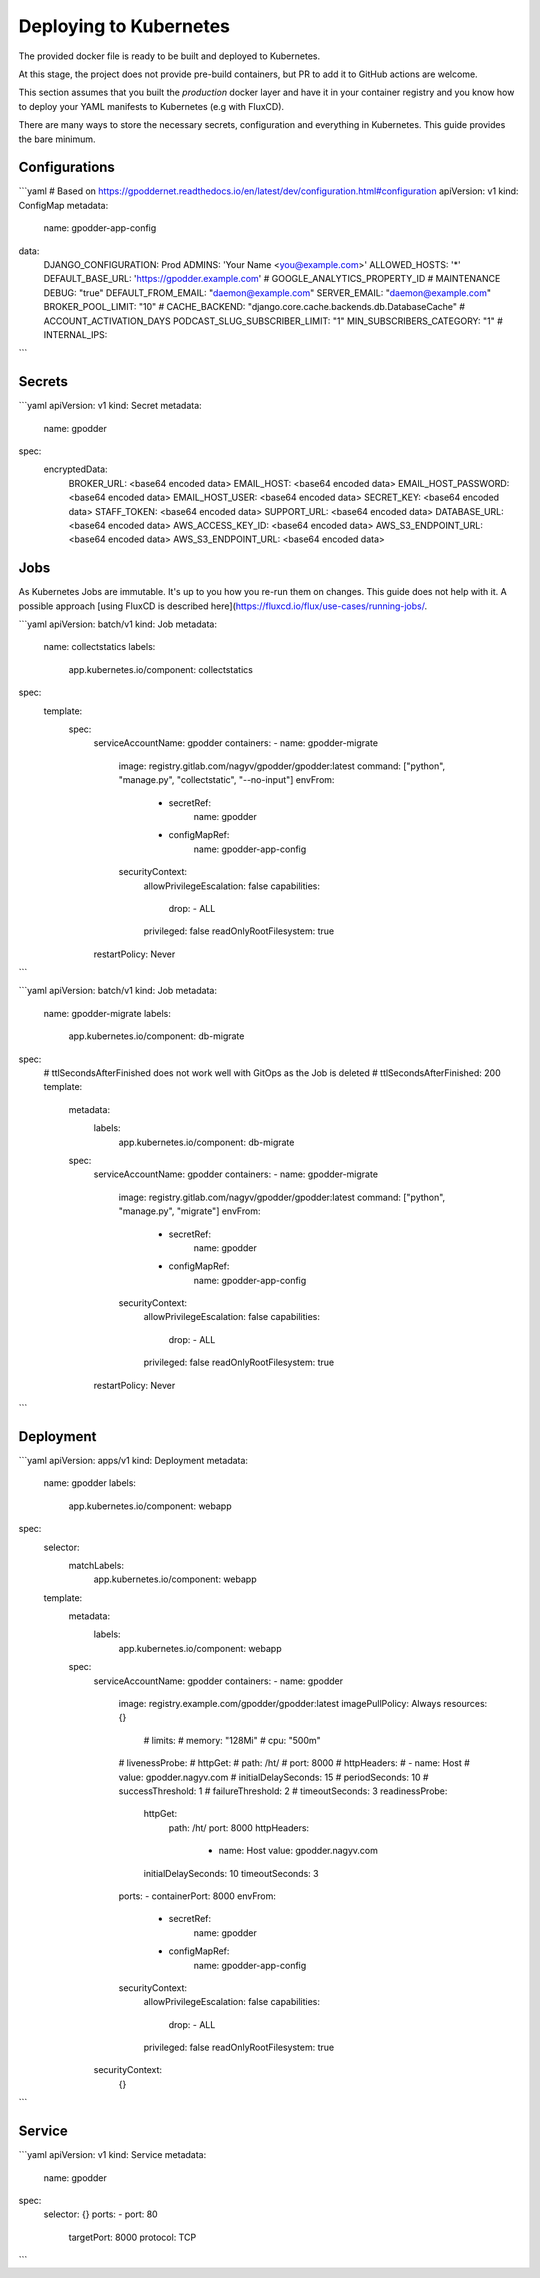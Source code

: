 Deploying to Kubernetes
========================

The provided docker file is ready to be built and deployed to Kubernetes.

At this stage, the project does not provide pre-build containers, but PR to add it to GitHub actions are welcome.

This section assumes that you built the `production` docker layer and have it in your container registry and you know how to deploy your YAML manifests to Kubernetes (e.g with FluxCD).

There are many ways to store the necessary secrets, configuration and everything in Kubernetes. This guide provides the bare minimum.

Configurations
---------------

```yaml
# Based on https://gpoddernet.readthedocs.io/en/latest/dev/configuration.html#configuration
apiVersion: v1
kind: ConfigMap
metadata:
  name: gpodder-app-config
data:
  DJANGO_CONFIGURATION: Prod
  ADMINS: 'Your Name <you@example.com>'
  ALLOWED_HOSTS: '*'
  DEFAULT_BASE_URL: 'https://gpodder.example.com'
  # GOOGLE_ANALYTICS_PROPERTY_ID
  # MAINTENANCE
  DEBUG: "true"
  DEFAULT_FROM_EMAIL: "daemon@example.com"
  SERVER_EMAIL: "daemon@example.com"
  BROKER_POOL_LIMIT: "10"
  # CACHE_BACKEND: "django.core.cache.backends.db.DatabaseCache"
  # ACCOUNT_ACTIVATION_DAYS
  PODCAST_SLUG_SUBSCRIBER_LIMIT: "1"
  MIN_SUBSCRIBERS_CATEGORY: "1"
  # INTERNAL_IPS: 
```

Secrets
--------

```yaml
apiVersion: v1
kind: Secret
metadata:
  name: gpodder
spec:
  encryptedData:
    BROKER_URL: <base64 encoded data>
    EMAIL_HOST: <base64 encoded data>
    EMAIL_HOST_PASSWORD: <base64 encoded data>
    EMAIL_HOST_USER: <base64 encoded data>
    SECRET_KEY: <base64 encoded data>
    STAFF_TOKEN: <base64 encoded data>
    SUPPORT_URL: <base64 encoded data>
    DATABASE_URL: <base64 encoded data>
    AWS_ACCESS_KEY_ID: <base64 encoded data>
    AWS_S3_ENDPOINT_URL: <base64 encoded data>
    AWS_S3_ENDPOINT_URL: <base64 encoded data>

Jobs
----

As Kubernetes Jobs are immutable. It's up to you how you re-run them on changes. This guide does not help with it. A possible approach [using FluxCD is described here](https://fluxcd.io/flux/use-cases/running-jobs/.

```yaml
apiVersion: batch/v1
kind: Job
metadata:
  name: collectstatics
  labels:
    app.kubernetes.io/component: collectstatics
spec:
  template:
    spec:
      serviceAccountName: gpodder
      containers:
      - name: gpodder-migrate
        image: registry.gitlab.com/nagyv/gpodder/gpodder:latest
        command: ["python",  "manage.py", "collectstatic", "--no-input"]
        envFrom: 
          - secretRef: 
              name: gpodder
          - configMapRef:
              name: gpodder-app-config
        securityContext:
            allowPrivilegeEscalation: false
            capabilities:
              drop:
              - ALL
            privileged: false
            readOnlyRootFilesystem: true
      restartPolicy: Never
```

```yaml
apiVersion: batch/v1
kind: Job
metadata:
  name: gpodder-migrate
  labels:
    app.kubernetes.io/component: db-migrate
spec:
  # ttlSecondsAfterFinished does not work well with GitOps as the Job is deleted
  # ttlSecondsAfterFinished: 200
  template:
    metadata:
      labels:
        app.kubernetes.io/component: db-migrate
    spec:
      serviceAccountName: gpodder
      containers:
      - name: gpodder-migrate
        image: registry.gitlab.com/nagyv/gpodder/gpodder:latest
        command: ["python",  "manage.py", "migrate"]
        envFrom: 
          - secretRef: 
              name: gpodder
          - configMapRef:
              name: gpodder-app-config
        securityContext:
            allowPrivilegeEscalation: false
            capabilities:
              drop:
              - ALL
            privileged: false
            readOnlyRootFilesystem: true
      restartPolicy: Never
```

Deployment
-----------

```yaml
apiVersion: apps/v1
kind: Deployment
metadata:
  name: gpodder
  labels:
    app.kubernetes.io/component: webapp
spec:
  selector:
    matchLabels:
      app.kubernetes.io/component: webapp
  template:
    metadata:
      labels:
        app.kubernetes.io/component: webapp
    spec:
      serviceAccountName: gpodder
      containers:
      - name: gpodder
        image: registry.example.com/gpodder/gpodder:latest
        imagePullPolicy: Always
        resources: {}
          # limits:
          #   memory: "128Mi"
          #   cpu: "500m"
        # livenessProbe:
        #   httpGet:
        #     path: /ht/
        #     port: 8000
        #     httpHeaders:
        #       - name: Host
        #         value: gpodder.nagyv.com
        #   initialDelaySeconds: 15
        #   periodSeconds: 10
        #   successThreshold: 1
        #   failureThreshold: 2
        #   timeoutSeconds: 3
        readinessProbe:
          httpGet:
            path: /ht/
            port: 8000
            httpHeaders:
              - name: Host
                value: gpodder.nagyv.com
          initialDelaySeconds: 10
          timeoutSeconds: 3
        ports:
        - containerPort: 8000
        envFrom: 
          - secretRef: 
              name: gpodder
          - configMapRef:
              name: gpodder-app-config
        securityContext:
            allowPrivilegeEscalation: false
            capabilities:
              drop:
              - ALL
            privileged: false
            readOnlyRootFilesystem: true
      securityContext:
        {}
```

Service
-------

```yaml
apiVersion: v1
kind: Service
metadata:
  name: gpodder
spec:
  selector: {}
  ports:
  - port: 80
    targetPort: 8000
    protocol: TCP
```
